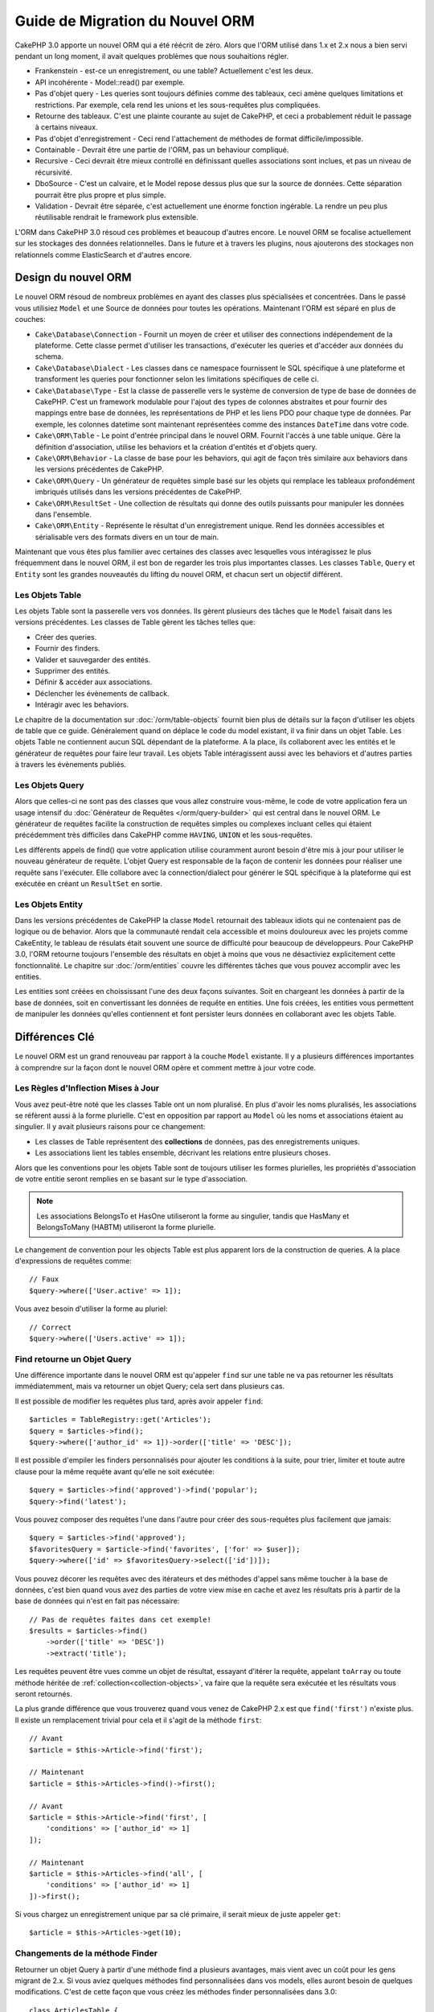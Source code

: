 Guide de Migration du Nouvel ORM
################################

CakePHP 3.0 apporte un nouvel ORM qui a été réécrit de zéro.
Alors que l'ORM utilisé dans 1.x et 2.x nous a bien servi pendant un long
moment, il avait quelques problèmes que nous souhaitions régler.

* Frankenstein - est-ce un enregistrement, ou une table? Actuellement c'est les
  deux.
* API incohérente - Model::read() par exemple.
* Pas d'objet query - Les queries sont toujours définies comme des tableaux,
  ceci amène quelques limitations et restrictions. Par exemple, cela rend les
  unions et les sous-requêtes plus compliquées.
* Retourne des tableaux. C'est une plainte courante au sujet de CakePHP, et
  ceci a probablement réduit le passage à certains niveaux.
* Pas d'objet d'enregistrement - Ceci rend l'attachement de méthodes de format
  difficile/impossible.
* Containable - Devrait être une partie de l'ORM, pas un behaviour compliqué.
* Recursive - Ceci devrait être mieux controllé en définissant quelles
  associations sont inclues, et pas un niveau de récursivité.
* DboSource - C'est un calvaire, et le Model repose dessus plus que sur la
  source de données. Cette séparation pourrait être plus propre et plus simple.
* Validation - Devrait être séparée, c'est actuellement une énorme fonction
  ingérable. La rendre un peu plus réutilisable rendrait le framework plus
  extensible.

L'ORM dans CakePHP 3.0 résoud ces problèmes et beaucoup d'autres encore. Le
nouvel ORM se focalise actuellement sur les stockages des données
relationnelles. Dans le future et à travers les plugins, nous ajouterons des
stockages non relationnels comme ElasticSearch et d'autres encore.

Design du nouvel ORM
====================

Le nouvel ORM résoud de nombreux problèmes en ayant des classes plus
spécialisées et concentrées. Dans le passé vous utilisiez ``Model`` et une
Source de données pour toutes les opérations. Maintenant l'ORM est
séparé en plus de couches:

* ``Cake\Database\Connection`` - Fournit un moyen de créer et utiliser des
  connections indépendement de la plateforme. Cette classe permet
  d'utiliser les transactions, d'exécuter les queries et d'accéder aux données
  du schema.
* ``Cake\Database\Dialect`` - Les classes dans ce namespace fournissent le SQL
  spécifique à une plateforme et transforment les queries pour fonctionner selon
  les limitations spécifiques de celle ci.
* ``Cake\Database\Type`` - Est la classe de passerelle vers le système
  de conversion de type de base de données de CakePHP. C'est un framework
  modulable pour l'ajout des types de colonnes abstraites et pour fournir des
  mappings entre base de données, les représentations de PHP et les liens PDO
  pour chaque type de données. Par exemple, les colonnes datetime sont
  maintenant représentées comme des instances ``DateTime`` dans votre code.
* ``Cake\ORM\Table`` - Le point d'entrée principal dans le nouvel ORM. Fournit
  l'accès à une table unique. Gère la définition d'association, utilise les
  behaviors et la création d'entités et d'objets query.
* ``Cake\ORM\Behavior`` - La classe de base pour les behaviors, qui agit de
  façon très similaire aux behaviors dans les versions précédentes de CakePHP.
* ``Cake\ORM\Query`` - Un générateur de requêtes simple basé sur les objets qui
  remplace les tableaux profondément imbriqués utilisés dans les versions 
  précédentes de CakePHP.
* ``Cake\ORM\ResultSet`` - Une collection de résultats qui donne des outils
  puissants pour manipuler les données dans l'ensemble.
* ``Cake\ORM\Entity`` - Représente le résultat d'un enregistrement unique. Rend
  les données accessibles et sérialisable vers des formats divers en un tour de
  main.

Maintenant que vous êtes plus familier avec certaines des classes avec
lesquelles vous intéragissez le plus fréquemment dans le nouvel ORM, il est
bon de regarder les trois plus importantes classes. Les classes
``Table``, ``Query`` et ``Entity`` sont les grandes nouveautés du lifting du
nouvel ORM, et chacun sert un objectif différent.

Les Objets Table
----------------

Les objets Table sont la passerelle vers vos données. Ils gèrent plusieurs des
tâches que le ``Model`` faisait dans les versions précédentes. Les classes de
Table gèrent les tâches telles que:

- Créer des queries.
- Fournir des finders.
- Valider et sauvegarder des entités.
- Supprimer des entités.
- Définir & accéder aux associations.
- Déclencher les évènements de callback.
- Intéragir avec les behaviors.

Le chapitre de la documentation sur :doc:`/orm/table-objects` fournit bien plus
de détails sur la façon d'utiliser les objets de table que ce guide.
Généralement quand on déplace le code du model existant,
il va finir dans un objet Table. Les objets Table ne contiennent aucun
SQL dépendant de la plateforme. A la place, ils collaborent avec les entités et
le générateur de requêtes pour faire leur travail. Les objets Table
intéragissent aussi avec les behaviors et d'autres parties à travers les
évènements publiés.

Les Objets Query
----------------

Alors que celles-ci ne sont pas des classes que vous allez construire vous-même,
le code de votre application fera un usage intensif du
:doc:`Générateur de Requêtes </orm/query-builder>` qui est central dans le
nouvel ORM. Le générateur de requêtes facilite la construction de requêtes
simples ou complexes incluant celles qui étaient précédemment très difficiles
dans CakePHP comme ``HAVING``, ``UNION`` et les sous-requêtes.

Les différents appels de find() que votre application utilise couramment
auront besoin d'être mis à jour pour utiliser le nouveau générateur de requête.
L'objet Query est responsable de la façon de contenir les données pour
réaliser une requête sans l'exécuter. Elle collabore avec la connection/dialect
pour générer le SQL spécifique à la plateforme qui est exécutée en créant un
``ResultSet`` en sortie.

Les Objets Entity
-----------------

Dans les versions précédentes de CakePHP la classe ``Model`` retournait
des tableaux idiots qui ne contenaient pas de logique ou de behavior. Alors
que la communauté rendait cela accessible et moins douloureux avec les
projets comme CakeEntity, le tableau de résulats était souvent une source
de difficulté pour beaucoup de développeurs. Pour CakePHP 3.0, l'ORM
retourne toujours l'ensemble des résultats en objet à moins que vous ne
désactiviez explicitement cette fonctionnalité. Le chapitre sur
:doc:`/orm/entities` couvre les différentes tâches que vous pouvez accomplir
avec les entities.

Les entities sont créées en choississant l'une des deux façons suivantes. Soit
en chargeant les données à partir de la base de données, soit en convertissant
les données de requête en entities. Une fois créées, les entities vous
permettent de manipuler les données qu'elles contiennent et font persister leurs
données en collaborant avec les objets Table.

Différences Clé
===============

Le nouvel ORM est un grand renouveau par rapport à la couche ``Model``
existante. Il y a plusieurs différences importantes à comprendre sur la façon
dont le nouvel ORM opère et comment mettre à jour votre code.

Les Règles d'Inflection Mises à Jour
------------------------------------

Vous avez peut-être noté que les classes Table ont un nom pluralisé. En plus
d'avoir les noms pluralisés, les associations se réfèrent aussi à la forme
plurielle. C'est en opposition par rapport au ``Model`` où les noms et
associations étaient au singulier. Il y avait plusieurs raisons pour ce
changement:

* Les classes de Table représentent des **collections** de données, pas des
  enregistrements uniques.
* Les associations lient les tables ensemble, décrivant les relations entre
  plusieurs choses.

Alors que les conventions pour les objets Table sont de toujours utiliser
les formes plurielles, les propriétés d'association de votre entitie seront
remplies en se basant sur le type d'association.

.. note::

    Les associations BelongsTo et HasOne utiliseront la forme au singulier,
    tandis que HasMany et BelongsToMany (HABTM) utiliseront la forme plurielle.

Le changement de convention pour les objects Table est plus apparent lors de
la construction de queries. A la place d'expressions de requêtes comme::

    // Faux
    $query->where(['User.active' => 1]);

Vous avez besoin d'utiliser la forme au pluriel::

    // Correct
    $query->where(['Users.active' => 1]);

Find retourne un Objet Query
----------------------------

Une différence importante dans le nouvel ORM est qu'appeler ``find`` sur une
table ne va pas retourner les résultats immédiatemment, mais va retourner un
objet Query; cela sert dans plusieurs cas.

Il est possible de modifier les requêtes plus tard, après avoir appeler
``find``::

    $articles = TableRegistry::get('Articles');
    $query = $articles->find();
    $query->where(['author_id' => 1])->order(['title' => 'DESC']);

Il est possible d'empiler les finders personnalisés pour ajouter les conditions
à la suite, pour trier, limiter et toute autre clause pour la même requête
avant qu'elle ne soit exécutée::

    $query = $articles->find('approved')->find('popular');
    $query->find('latest');

Vous pouvez composer des requêtes l'une dans l'autre pour créer des
sous-requêtes plus facilement que jamais::

    $query = $articles->find('approved');
    $favoritesQuery = $article->find('favorites', ['for' => $user]);
    $query->where(['id' => $favoritesQuery->select(['id'])]);

Vous pouvez décorer les requêtes avec des itérateurs et des méthodes d'appel
sans même toucher à la base de données, c'est bien quand vous avez des parties
de votre view mise en cache et avez les résultats pris à partir de la base de
données qui n'est en fait pas nécessaire::

    // Pas de requêtes faites dans cet exemple!
    $results = $articles->find()
        ->order(['title' => 'DESC'])
        ->extract('title');

Les requêtes peuvent être vues comme un objet de résultat, essayant d'itérer la
requête, appelant ``toArray`` ou toute méthode héritée de
:ref:`collection<collection-objects>`, va faire que la requête sera exécutée
et les résultats vous seront retournés.

La plus grande différence que vous trouverez quand vous venez de CakePHP 2.x est
que ``find('first')`` n'existe plus. Il existe un remplacement trivial pour
cela et il s'agit de la méthode ``first``::

    // Avant
    $article = $this->Article->find('first');

    // Maintenant
    $article = $this->Articles->find()->first();

    // Avant
    $article = $this->Article->find('first', [
        'conditions' => ['author_id' => 1]
    ]);

    // Maintenant
    $article = $this->Articles->find('all', [
        'conditions' => ['author_id' => 1]
    ])->first();

Si vous chargez un enregistrement unique par sa clé primaire, il serait mieux
de juste appeler ``get``::

    $article = $this->Articles->get(10);

Changements de la méthode Finder
--------------------------------

Retourner un objet Query à partir d'une méthode find a plusieurs avantages,
mais vient avec un coût pour les gens migrant de 2.x. Si vous aviez quelques
méthodes find personnalisées dans vos models, elles auront besoin de quelques
modifications. C'est de cette façon que vous créez les méthodes finder
personnalisées dans 3.0::

    class ArticlesTable {

        public function findPopular(Query $query, array $options) {
            return $query->where(['times_viewed' > 1000]);
        }

        public function findFavorites(Query $query, array $options) {
            $for = $options['for'];
            return $query->matching('Users.Favorites' => function($q) use ($for) {
                return $q->where(['Favorites.user_id' => $for]);
            });
        }
    }

Comme vous pouvez le voir, ils sont assez simples, ils obtiennent un objet
Query à la place d'un tableau et doivent retourner un objet Query en retour.
Pour 2.x, les utilisateurs qui implémentaient la logique afterFind dans les
finders personnalisés, vous devez regarder la section :ref:`map-reduce`, ou
utiliser les :ref:`collection-objects`. Si dans vos models, vous aviez pour
habitude d'avoir un afterFind pour toutes les opérations de find, vous
pouvez migrer ce code d'une des façons suivantes:

1. Surcharger la méthode constructeur de votre entity et faire le formatage supplémentaire ici.
2. Créer des méthodes accesseurs dans votre entity pour créer les propriétés virtuelles.
3. Redéfinir ``findAll()`` et attacher une fonction map/reduce.

Dans le 3ème cas ci-dessus, votre code ressemblerait à::

    public function findAll(Query $query, array $options) {
        $mapper = function ($row, $key, $mr) {
            // Votre logique afterFind
        };
        return $query->mapReduce($mapper);
    }

Vous pouvez peut-être noter que les finders personnalisés recoivent
un tableau d'options, vous pouvez passer toute information supplémentaire
à votre finder en utilisant ce paramètre. C'est une bonne nouvelle pour la
migration de gens à partir de 2.x. Chacune des clés de requêtées qui a été
utilisée dans les versions précédentes sera convertie automatiquement pour
vous dans 3.x vers les bonnes fonctions::

    // Ceci fonctionne dans les deux CakePHP 2.x et 3.0
    $articles = $this->Articles->find('all', [
        'fields' => ['id', 'title'],
        'conditions' => [
            'OR' => ['title' => 'Cake', 'author_id' => 1],
            'published' => true
        ],
        'contain' => ['Authors'], // Le seul changement! (notez le pluriel)
        'order' => ['title' => 'DESC'],
        'limit' => 10,
    ]);

Heureusement, la migration à partir des versions anciennes n'est pas aussi
difficile qu'il y paraît, la plupart des fonctionnalités que nous avons ajoutées
vous aide à retirer le code puisque vous pouvez mieux exprimer vos exigences
en utilisant le nouvel ORM et en même temps les wrappers de compatibilité vous
aideront à réécrire ces petites différences d'une façon rapide et sans douleur.

Une des autres améliorations sympas dans 3.x autour des méthodes finder est que
les behaviors peuvent implémenter les méthodes finder sans aucun soucis. En
définissant simplement une méthode avec un nom matchant et la signature sur un
Behavior le finder sera automatiquement disponible sur toute table sur laquelle
le behavior est attaché.

Recursive et ContainableBehavior Retirés.
-----------------------------------------

Dans les précédentes versions de CakePHP que vous deviez utiliser
``recursive``, ``bindModel()``, ``unbindModel()`` et ``ContainableBehavior``
pour réduire les données chargées pour l'ensemble des associations pour
lequelles vous etiez interessées. Une tactique commune pour gérer les
associations était de définir ``recursive`` à ``-1`` et utiliser Containable
pour gérer toutes les associations. Dans CakePHP 3.0 ContainableBehavior,
recursive, bindModel, et unbindModel ont été retirées. A la place, la méthode
``contain()`` a été favorisée pour être une fonctionnalité du coeur du
query builder. Les associations sont seulement chargées si elles sont
explicitement activées. Par exemple::

    $query = $this->Articles->find('all');

Va **seulement** charger les données à partir de la table ``articles`` puisque
aucune association n'a été inclue. Pour charger les articles et leurs auteurs
liés, vous feriez::

    $query = $this->Articles->find('all')->contain(['Authors']);

En chargeant seulement les données associées qui on été spécifiquement requêtées
vous ne passez pas votre temps à vous battre avec l'ORM à essayer d'obtenir
seulement les données que vous souhaitez.

Pas d'Evenement afterFind ou de Champs Virtuels
-----------------------------------------------

Dans les versions précédentes de CakePHP, vous aviez besoin de rendre
extensive l'utilisation du callback ``afterFind`` et des champs virtuels afin
de créer des propriétés de données générées. Ces fonctionnalités ont été
retirées dans 3.0. Du fait de la façon dont ResultSets générent itérativement
les entities, le callback ``afterFind`` n'était pas possible. 
afterFind et les champs virtuels peuvent tous deux largement être remplacés par
les propriétés virtuelles sur les entities. Par exemple si votre entité User
a les deux colonnes first et last name, vous pouvez ajouter un accesseur pour
`full_name` et générer la propriété à la volée::

    namespace App\Model\Entity;

    use Cake\ORM\Entity;

    class User extends Entity {
        public function getFullName() {
            return $this->first_name . '  ' $this->last_name;
        }
    }

Une fois définie, vous pouvez accéder à votre nouvelle propriété en utilisant
``$user->full_name``. L'utilisation des fonctionnalités :ref:`map-reduce`
de l'ORM vous permettent de construire des données aggrégées à partir de vos
résultats, ce qui était souvent un autre cas d'utilisation callback ``afterFind``.

Alors que les champs virtuels ne sont plus une fonctionnalité de l'ORM,
l'ajout des champs calculés est facile à faire dans les méthodes finder. En
utilisant le query builder et les objets expression, vous pouvez atteindre
les mêmes résultats que les champs virtuels, cela donne::

    namespace App\Model\Table;

    use Cake\ORM\Table;
    use Cake\ORM\Query;

    class ReviewsTable extends Table {
        function findAverage(Query $query, array $options = []) {
            $avg = $query->func()->avg('rating');
            $query->select(['average' => $avg]);
            return $query;
        }
    }

Les Associations Ne sont Plus Définies en Propriétés
----------------------------------------------------

Dans les précédentes versions de CakePHP, les diverses associations que vos
models avaient, ont été définies dans les propriétés comme ``$belongsTo`` et
``$hasMany``. Dans CakePHP 3.0, les associations sont créées avec les méthodes.
L'utilisation de méthodes vous permet de mettre de côté plusieurs définitions
de classes de limitations, et fournissent seulement une façon de définir les
associations. Votre méthode ``initialize`` et toutes les autres parties de
votre code d'application, intéragit avec la même API lors de la
manipulation des associations::

    namespace App\Model\Table;

    use Cake\ORM\Table;
    use Cake\ORM\Query;

    class ReviewsTable extends Table {

        public function initialize(array $config) {
            $this->belongsTo('Movies');
            $this->hasOne('Rating');
            $this->hasMany('Comments')
            $this->belongsToMany('Tags')
        }

    }

Comme vous pouvez le voir de l'exemple ci-dessus, chaque type d'association
utilise une méthode pour créer l'association. Une autre différence est que
``hasAndBelongsToMany`` a été renommée en ``belongsToMany``. Pour en apprendre
plus sur la création des associations dans 3.0, regardez la section sur
:ref:`table-associations`.

Une autre amélioration bienvenue de CakePHP est la capacité de créer votre
propre classe d'associations. Si vous avez des types d'association qui ne sont
pas couverts par les types de relations intégrées, vous pouvez créer une
sous-classe ``Association`` personnalisée et définir la logique d'association
dont vous avez besoin.

Validation n'est plus Définie Comme une Propriété
-------------------------------------------------

Comme les associations, les règles de validation ont été définies comme une
propriété de classe dans les versions précédentes de CakePHP. Ce tableau
sera ensuite transformé paresseusement en un objet ``ModelValidator``. Cette
étape de transformation ajoutée en couche d'indirection, compliquant les
changements de règle lors de l'exécution. De plus, les règles de validation
étant définies comme propriété rendait difficile pour un model d'avoir
plusieurs ensembles de règles de validation. Dans CakePHP 3.0, on a remédié à
deux de ces problèmes. Les règles de validation sont toujours construites
avec un objet ``Validator``, et il est trivial d'avoir plusieurs ensembles de
règles::

    namespace App\Model\Table;

    use Cake\ORM\Table;
    use Cake\ORM\Query;

    class ReviewsTable extends Table {

        public function validationDefault($validator) {
            $validator->validatePresence('body')
                ->add('body', 'length', [
                    'rule' => ['minLength', 20],
                    'message' => 'Reviews must be 20 characters or more',
                ])
                ->add('user_id', 'exists', [
                    'rule' => function($value, $context) {
                        $q = $this->association('Users')
                            ->find()
                            ->where(['id' => $value]);
                        return $q->count() === 1;
                    },
                    'message' => 'A valid user is required.'
                ]);
            return $validator;
        }

    }

Vous pouvez définir autant de méthodes de validation que vous souhaitez. Chaque
méthode devrait être préfixée avec ``validation`` et accepte un argument
``$validator``. Vous pouvez ensuite utiliser vos validateurs lors de la
sauvegarde en utilisant l'option ``validate``. Regardez la
documentation sur :ref:`saving-entities` pour plus d'informations.

Identifier Quoting Désactivé par Défaut
---------------------------------------

Dans le passé, CakePHP a toujours quoté les identifieurs. Parser les bouts de
code SQL et tenter de quoter les identifiers étaient tous les deux des source
d'erreurs et couteuses. Si vous suivez les conventions que CakePHP définit,
les coûts du identifier quoting l'emporte sur tout avantage qu'il fournisse.
Puisque ce identifier quoting a été désactivé par défaut dans 3.0. Vous devriez
seulement activer le identifier quoting si vous utilisez les noms de colonne ou
les noms de table qui contiennent des caractères spéciaux ou sont des mots
résérvés. Si nécessaire, vous pouvez activer identifier quoting lors de la
configuration d'une connection::

    // Dans config/app.php
    'Datasources' => [
        'default' => [
            'className' => 'Cake\Database\Driver\Mysql',
            'login' => 'root',
            'password' => 'super_secret',
            'host' => 'localhost',
            'database' => 'cakephp',
            'quoteIdentifiers' => true
        ]
    ],

.. note::

    Les identifiers dans les objets ``QueryExpression`` ne seront pas quotés, et
    vous aurez besoin de les quoter manuellement ou d'utiliser les objets
    IdentifierExpression.

Mise à jour des behaviors
=========================

Comme la plupart des fonctionnalités liées à l'ORM, les behaviors ont aussi
changé dans 3.0. Ils attachent maintenant les instances à ``Table`` qui sont
les descendants conceptuels de la classe ``Model`` dans les versions précédentes
de CakePHP. Il y a quelques petites différences clés par rapport aux behaviors
de CakePHP 2.x:

- Les Behaviors ne sont plus partagés par plusieurs tables. Cela signifie
  que vous n'avez plus à 'donner un namespace' aux configurations stockés dans
  behavior. Chaque table utilisant un behavior va créer sa propre instance.
- Les signatures de méthode pour les méthodes mixin a changé.
- Les signatures de méthode pour les méthodes de callback a changé.
- La classe de base pour les behaviors a changé.
- Les Behaviors peuvent facilement ajouter des méthodes find.

Nouvelle classe de Base
-----------------------

La classe de base pour les behaviors a changé. Les Behaviors doivent maintenant
étendre ``Cake\ORM\Behavior``; si un behavior n'étend pas cette classe, une
exception sera lancée. En plus du changement de classe de base, le contructeur
pour les behaviors a été modifié, et la méthode ``startup`` a été retirée.
Les Behaviors qui ont besoin d'accéder à la table à laquelle ils sont attachés,
doivent définir un constructeur::

    namespace App\Model\Behavior;

    use Cake\ORM\Behavior;

    class SluggableBehavior extends Behavior {

        protected $_table;

        public function __construct(Table $table, array $config) {
            parent::__construct($table, $config);
            $this->_table = $table;
        }

    }

Changements de Signature des Méthodes Mixin
-------------------------------------------

Les Behaviors continuent d'offir la possibilité d'ajouter les méthodes
'mixin' à des objets Table, cependant la signature de méthode pour ces méthodes a
changé. Dans CakePHP 3.0, les méthodes mixin du behavior peuvent attendre les
**mêmes** arguments fournis à la table 'method'. Par exemple::

    // Supposons que la table a une méthode slug() fournie par un behavior.
    $table->slug($someValue);

Le behavior qui fournit la méthode ``slug`` va recevoir seulement 1 argument,
et ses méthodes signature doivent ressembler à ceci::

    public function slug($value) {
        // code ici.
    }

Changements de Signature de Méthode de Callback
-----------------------------------------------

Les callbacks de Behavior ont été unifiés avec les autres méthodes listener.
Au lieu de leurs arguments précédents, ils attendent un objet event en premier
argument::

    public function beforeFind(Event $event, Query $query, array $options) {
        // code.
    }

Regardez :ref:`table-callbacks` pour les signatures de tous les callbacks
auquel un behavior peut souscrire.
